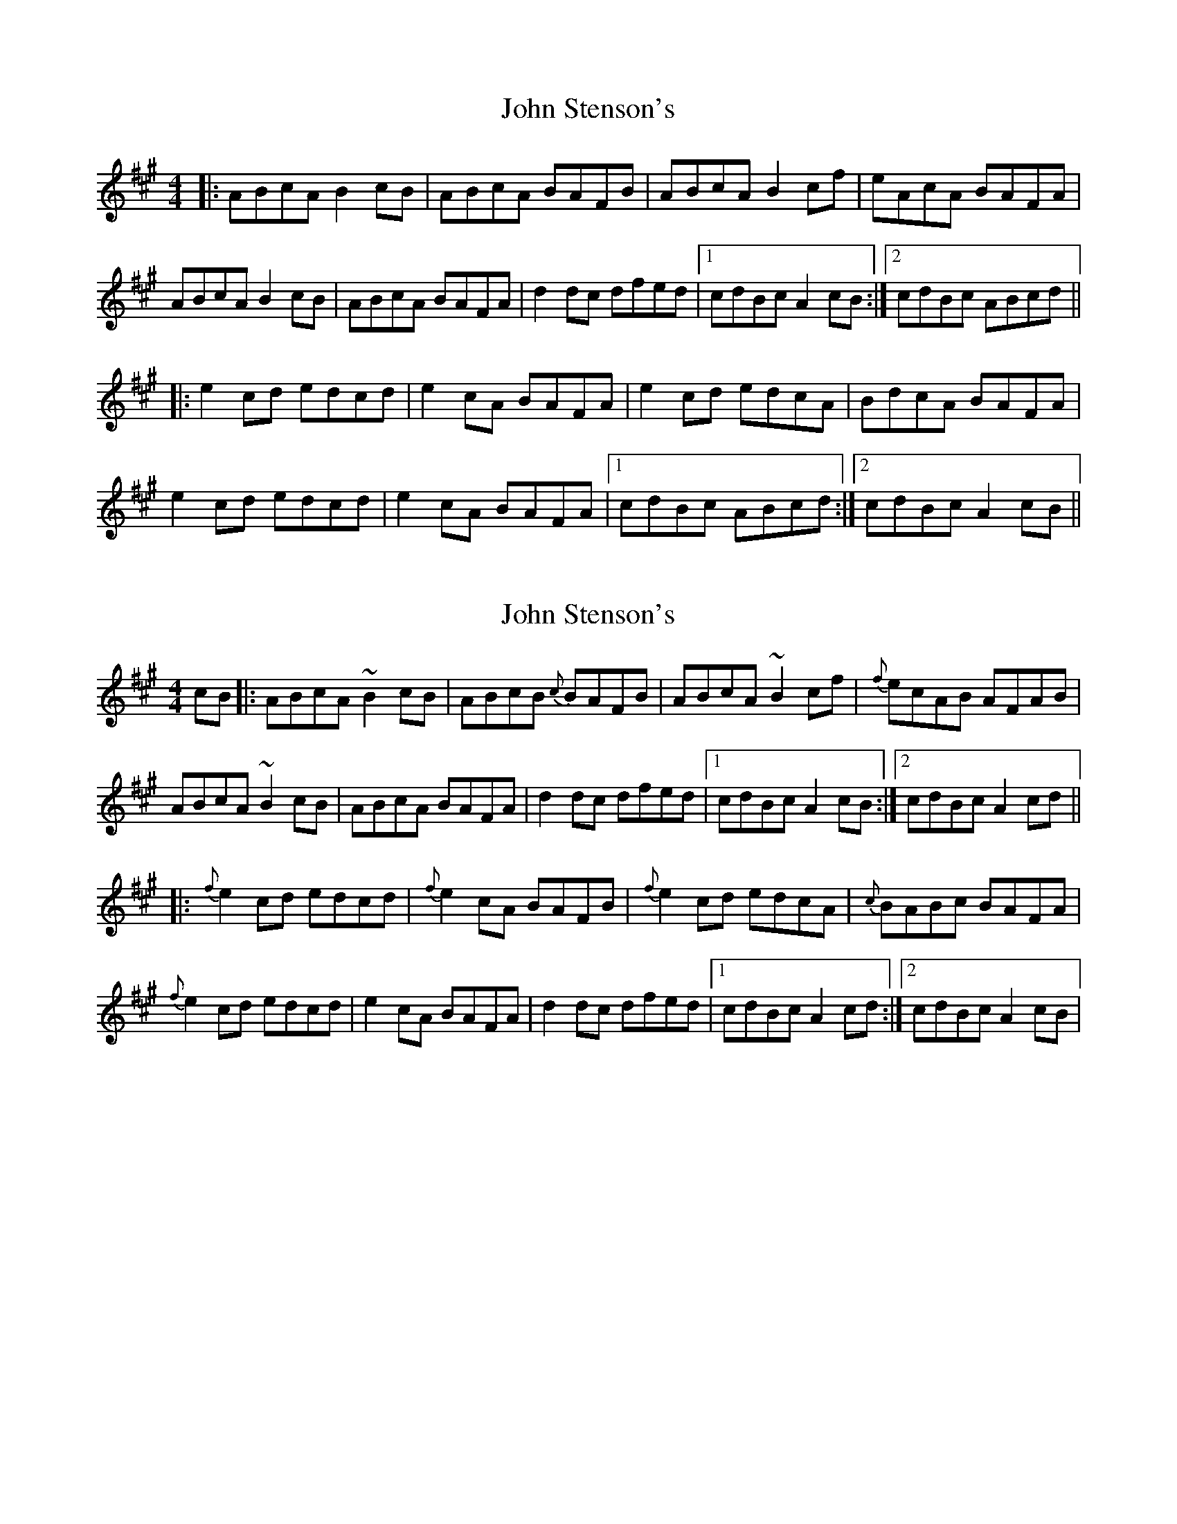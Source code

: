 X: 1
T: John Stenson's
Z: CreadurMawnOrganig
S: https://thesession.org/tunes/1163#setting1163
R: reel
M: 4/4
L: 1/8
K: Amaj
|:ABcA B2cB|ABcA BAFB|ABcA B2cf|eAcA BAFA|
ABcA B2cB|ABcA BAFA|d2dc dfed|1cdBc A2cB:|2cdBc ABcd||
|:e2cd edcd|e2cA BAFA|e2cd edcA|BdcA BAFA|
e2cd edcd|e2cA BAFA|1cdBc ABcd:|2cdBc A2cB||
X: 2
T: John Stenson's
Z: Mikea
S: https://thesession.org/tunes/1163#setting1817
R: reel
M: 4/4
L: 1/8
K: Amaj
cB|:ABcA ~B2cB|ABcB {c}BAFB|ABcA ~B2cf|{f}ecAB AFAB|
ABcA ~B2cB|ABcA BAFA|d2dc dfed|1 cdBc A2cB:|2 cdBc A2cd||
|:{f}e2cd edcd|{f}e2cA BAFB|{f}e2cd edcA|{c}BABc BAFA|
{f}e2cd edcd|e2cA BAFA|d2dc dfed|1cdBc A2cd:|2 cdBc A2cB|
X: 3
T: John Stenson's
Z: ceolachan
S: https://thesession.org/tunes/1163#setting14430
R: reel
M: 4/4
L: 1/8
K: Amaj
A2 cA B2 cB | A2 cA BAFB | ABcA BAcf | eAcA BAFB |AB (3cBA B^ABc | ABcA B2 AF | Addc d2 ed | ceBc A2 :|e2 cd eAcd | (3efe cA BA (3FGA | e2 cd eAcA | (3Bcd cA BAFA |eAcd eacd | eAcA BAFA | (3ddd (3edc dfaf | ceBc A2 :|
X: 4
T: John Stenson's
Z: ceolachan
S: https://thesession.org/tunes/1163#setting14431
R: reel
M: 4/4
L: 1/8
K: Gmaj
GABG A2 BA | GABG AGED | GABG ABce | d2 BG AGED |
GABG A2 BA | GABG AGED | c2 cB cedc | BGAF G3 G ||
d2 Bc d2 Bc | d2 BG AGEG | d2 Bc d2 BG | AcBA GEBc |
d2 Bc d2 Bc | d2 BG AGED | c2 cB cedc | BGAF G3 G |]
K:Amaj
|: cB |ABcA B2 cB | ABcA BAFB | ABcA B2 cf | edcA BAFB |
ABcA B2 cB | ABcA BAFA | d2 dc dfed | cdBc A2- :|
|: Ae |e2 cd edcd | e2 cA BAFA | e2 cd edcA | (3Bcd cA BAFA |
e2 cd edcd | e2 cA BAFA | d2 dc dfed | cdBc ~A2 :|
X: 5
T: John Stenson's
Z: Alex Navar
S: https://thesession.org/tunes/1163#setting20741
R: reel
M: 4/4
L: 1/8
K: Amaj
|:ABcA B2cB|ABcA BAFB|ABcA B2cd|e2cA BAFA|
ABcA B2cB|ABcA BAFA|d3c dfed|1cABG AFEF||
|:e2 cA e2 cA|e2 cA BAFA|e2 cA e2 cA|B2 dB BAFA|
e2 cA e2 cA|e2 cA BAFA|d2dc dfed|cABG AFEF||
X: 6
T: John Stenson's
Z: JACKB
S: https://thesession.org/tunes/1163#setting22883
R: reel
M: 4/4
L: 1/8
K: Amaj
|:c |ABcA B2cB|ABcA BF F2|ABcA B3c |e2 cA BAFA|
ABcA B2cB|ABcA BAFA|(3Bcd dc dfed|1cABG A3B:|2cABG ABcd||
|:e2 cA e2 cA|e2 cA BAFA|e2 cA e2 cA|.B.B.Bc BAFA|
e2 cA e2 cA|e2 cA BAFA|(3Bcd dc dfed:|1 cABG ABcd :|2 cdBc A2cB||
